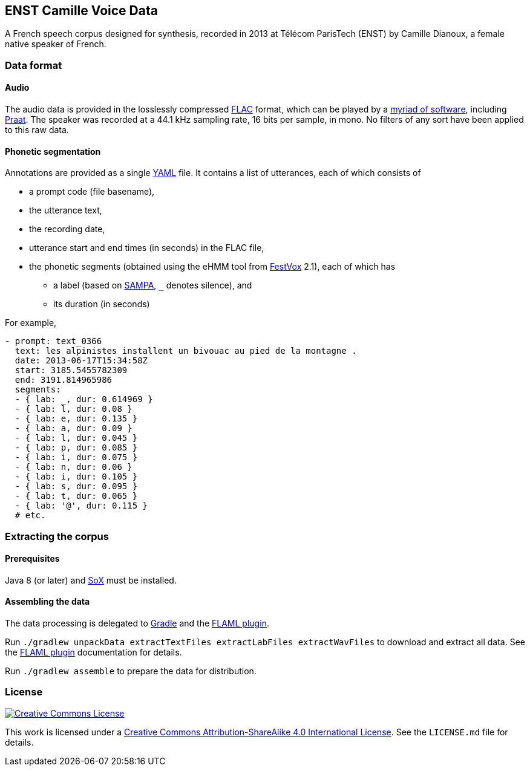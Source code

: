 ENST Camille Voice Data
-----------------------

A French speech corpus designed for synthesis, recorded in 2013 at
Télécom ParisTech (ENST) by Camille Dianoux, a female native speaker of
French.

Data format
~~~~~~~~~~~

Audio
^^^^^

The audio data is provided in the losslessly compressed
https://xiph.org/flac/[FLAC] format, which can be played by a
https://xiph.org/flac/links.html#software[myriad of software], including
http://praat.org/[Praat]. The speaker was recorded at a 44.1 kHz
sampling rate, 16 bits per sample, in mono. No filters of any sort have
been applied to this raw data.

Phonetic segmentation
^^^^^^^^^^^^^^^^^^^^^

Annotations are provided as a single http://yaml.org/[YAML] file. It
contains a list of utterances, each of which consists of

* a prompt code (file basename),
* the utterance text,
* the recording date,
* utterance start and end times (in seconds) in the FLAC file,
* the phonetic segments (obtained using the eHMM tool from
http://festvox.org/[FestVox] 2.1), each of which has
** a label (based on http://www.phon.ucl.ac.uk/home/sampa/[SAMPA], `_`
denotes silence), and
** its duration (in seconds)

For example,

[source,yaml]
----
- prompt: text_0366
  text: les alpinistes installent un bivouac au pied de la montagne .
  date: 2013-06-17T15:34:58Z
  start: 3185.5455782309
  end: 3191.814965986
  segments:
  - { lab: _, dur: 0.614969 }
  - { lab: l, dur: 0.08 }
  - { lab: e, dur: 0.135 }
  - { lab: a, dur: 0.09 }
  - { lab: l, dur: 0.045 }
  - { lab: p, dur: 0.085 }
  - { lab: i, dur: 0.075 }
  - { lab: n, dur: 0.06 }
  - { lab: i, dur: 0.105 }
  - { lab: s, dur: 0.095 }
  - { lab: t, dur: 0.065 }
  - { lab: '@', dur: 0.115 }
  # etc.
----

Extracting the corpus
~~~~~~~~~~~~~~~~~~~~~

Prerequisites
^^^^^^^^^^^^^

Java 8 (or later) and http://sox.sourceforge.net/[SoX] must be
installed.

Assembling the data
^^^^^^^^^^^^^^^^^^^

The data processing is delegated to https://gradle.org/[Gradle] and the
https://github.com/m2ci-msp/gradle-flaml-plugin[FLAML plugin].

Run
`./gradlew unpackData extractTextFiles extractLabFiles extractWavFiles`
to download and extract all data. See the
https://github.com/m2ci-msp/gradle-flaml-plugin[FLAML plugin]
documentation for details.

Run `./gradlew assemble` to prepare the data for distribution.

License
~~~~~~~

http://creativecommons.org/licenses/by-sa/4.0/[image:http://mirrors.creativecommons.org/presskit/buttons/88x31/svg/by-sa.svg[Creative
Commons License]]

This work is licensed under a
http://creativecommons.org/licenses/by-sa/4.0/[Creative Commons
Attribution-ShareAlike 4.0 International License]. See the `LICENSE.md`
file for details.
